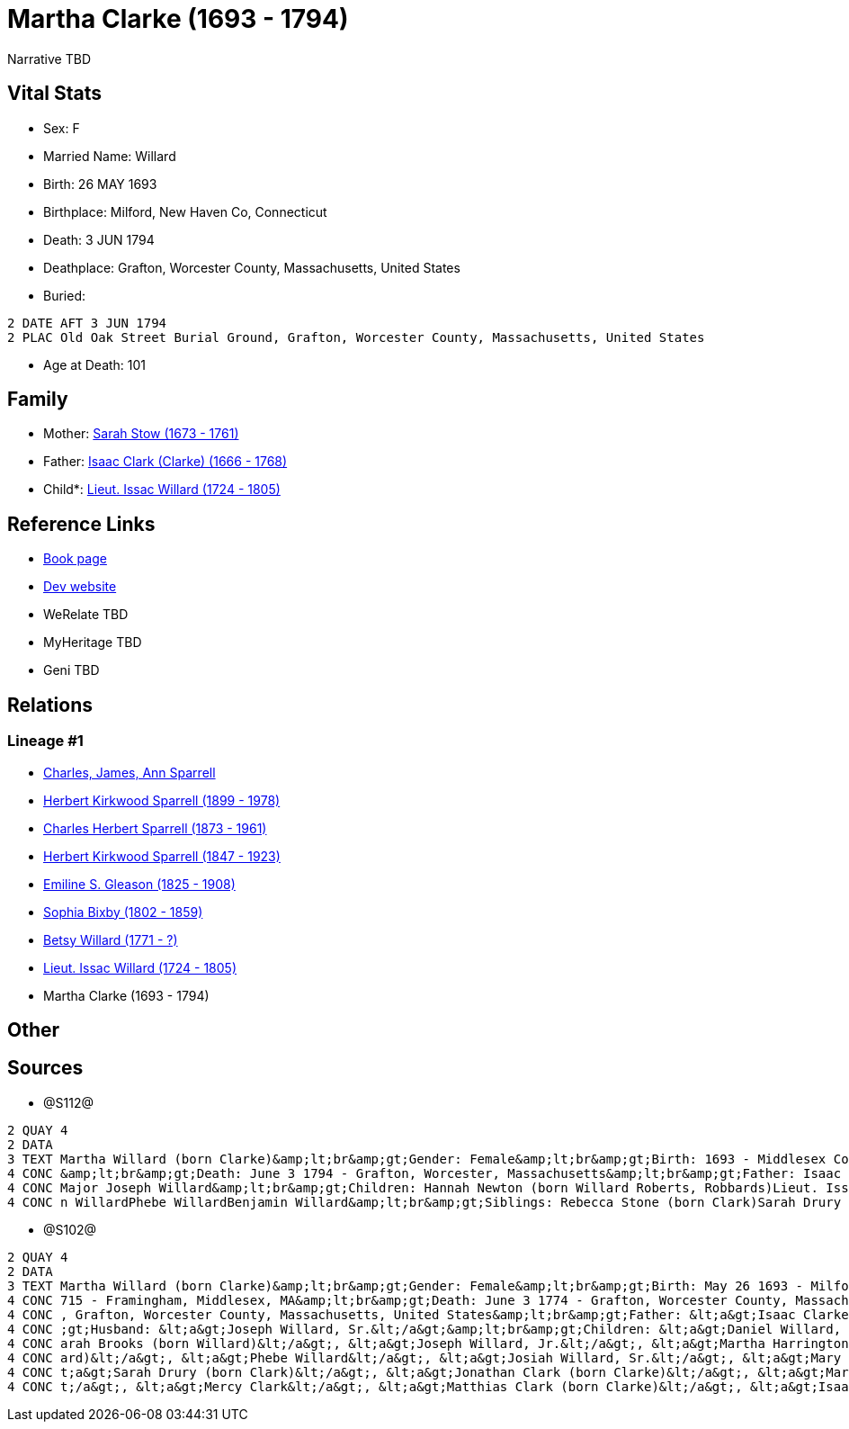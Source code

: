 = Martha Clarke (1693 - 1794)

Narrative TBD


== Vital Stats


* Sex: F
* Married Name: Willard
* Birth: 26 MAY 1693
* Birthplace: Milford, New Haven Co, Connecticut
* Death: 3 JUN 1794
* Deathplace: Grafton, Worcester County, Massachusetts, United States
* Buried: 
----
2 DATE AFT 3 JUN 1794
2 PLAC Old Oak Street Burial Ground, Grafton, Worcester County, Massachusetts, United States
----

* Age at Death: 101


== Family
* Mother: https://github.com/sparrell/cfs_ancestors/blob/main/Vol_02_Ships/V2_C5_Ancestors/gen9/gen9.PPPMMMPMM.Sarah_Stow[Sarah Stow (1673 - 1761)]


* Father: https://github.com/sparrell/cfs_ancestors/blob/main/Vol_02_Ships/V2_C5_Ancestors/gen9/gen9.PPPMMMPMP.Isaac_Clark_(Clarke)[Isaac Clark (Clarke) (1666 - 1768)]

* Child*: https://github.com/sparrell/cfs_ancestors/blob/main/Vol_02_Ships/V2_C5_Ancestors/gen7/gen7.PPPMMMP.Lieut_Issac_Willard[Lieut. Issac Willard (1724 - 1805)]



== Reference Links
* https://github.com/sparrell/cfs_ancestors/blob/main/Vol_02_Ships/V2_C5_Ancestors/gen8/gen8.PPPMMMPM.Martha_Clarke[Book page]
* https://cfsjksas.gigalixirapp.com/person?p=p1274[Dev website]
* WeRelate TBD
* MyHeritage TBD
* Geni TBD

== Relations
=== Lineage #1
* https://github.com/spoarrell/cfs_ancestors/tree/main/Vol_02_Ships/V2_C1_Principals/0_intro_principals.adoc[Charles, James, Ann Sparrell]
* https://github.com/sparrell/cfs_ancestors/blob/main/Vol_02_Ships/V2_C5_Ancestors/gen1/gen1.P.Herbert_Kirkwood_Sparrell[Herbert Kirkwood Sparrell (1899 - 1978)]

* https://github.com/sparrell/cfs_ancestors/blob/main/Vol_02_Ships/V2_C5_Ancestors/gen2/gen2.PP.Charles_Herbert_Sparrell[Charles Herbert Sparrell (1873 - 1961)]

* https://github.com/sparrell/cfs_ancestors/blob/main/Vol_02_Ships/V2_C5_Ancestors/gen3/gen3.PPP.Herbert_Kirkwood_Sparrell[Herbert Kirkwood Sparrell (1847 - 1923)]

* https://github.com/sparrell/cfs_ancestors/blob/main/Vol_02_Ships/V2_C5_Ancestors/gen4/gen4.PPPM.Emiline_S_Gleason[Emiline S. Gleason (1825 - 1908)]

* https://github.com/sparrell/cfs_ancestors/blob/main/Vol_02_Ships/V2_C5_Ancestors/gen5/gen5.PPPMM.Sophia_Bixby[Sophia Bixby (1802 - 1859)]

* https://github.com/sparrell/cfs_ancestors/blob/main/Vol_02_Ships/V2_C5_Ancestors/gen6/gen6.PPPMMM.Betsy_Willard[Betsy Willard (1771 - ?)]

* https://github.com/sparrell/cfs_ancestors/blob/main/Vol_02_Ships/V2_C5_Ancestors/gen7/gen7.PPPMMMP.Lieut_Issac_Willard[Lieut. Issac Willard (1724 - 1805)]

* Martha Clarke (1693 - 1794)


== Other

== Sources
* @S112@
----
2 QUAY 4
2 DATA
3 TEXT Martha Willard (born Clarke)&amp;lt;br&amp;gt;Gender: Female&amp;lt;br&amp;gt;Birth: 1693 - Middlesex County, Massachusetts&amp;lt;br&amp;gt;Marriage: Jan 5 1715 - Framingham, Middlesex, Massachusetts
4 CONC &amp;lt;br&amp;gt;Death: June 3 1794 - Grafton, Worcester, Massachusetts&amp;lt;br&amp;gt;Father: Isaac Clark (born Clarke)&amp;lt;br&amp;gt;Mother: Sarah Clarke (born Stow)&amp;lt;br&amp;gt;Husband: 
4 CONC Major Joseph Willard&amp;lt;br&amp;gt;Children: Hannah Newton (born Willard Roberts, Robbards)Lieut. Issac WillardJosiah WillardSarah Brooks (born Willard)Mary WillardJoseph WillardSimon WillardSolomo
4 CONC n WillardPhebe WillardBenjamin Willard&amp;lt;br&amp;gt;Siblings: Rebecca Stone (born Clark)Sarah Drury (born Clarke)Jonathan ClarkMatthias Clark
----

* @S102@
----
2 QUAY 4
2 DATA
3 TEXT Martha Willard (born Clarke)&amp;lt;br&amp;gt;Gender: Female&amp;lt;br&amp;gt;Birth: May 26 1693 - Milford, New Haven Co, Connecticut,&amp;lt;br&amp;gt;Marriage: Spouse: Joseph Willard, Sr. - July 5 1
4 CONC 715 - Framingham, Middlesex, MA&amp;lt;br&amp;gt;Death: June 3 1774 - Grafton, Worcester County, Massachusetts, United States&amp;lt;br&amp;gt;Burial: After June 3 1794 - Old Oak Street Burial Ground 
4 CONC , Grafton, Worcester County, Massachusetts, United States&amp;lt;br&amp;gt;Father: &lt;a&gt;Isaac Clarke&lt;/a&gt;&amp;lt;br&amp;gt;Mother: &lt;a&gt;Sarah D Clarke (born Stowe)&lt;/a&gt;&amp;lt;br&amp
4 CONC ;gt;Husband: &lt;a&gt;Joseph Willard, Sr.&lt;/a&gt;&amp;lt;br&amp;gt;Children: &lt;a&gt;Daniel Willard, Sr.&lt;/a&gt;, &lt;a&gt;Benjamin Willard&lt;/a&gt;, &lt;a&gt;Isaac Willard&lt;/a&gt;, &lt;a&gt;S
4 CONC arah Brooks (born Willard)&lt;/a&gt;, &lt;a&gt;Joseph Willard, Jr.&lt;/a&gt;, &lt;a&gt;Martha Harrington (born Willard)&lt;/a&gt;, &lt;a&gt;Solomon Willard&lt;/a&gt;, &lt;a&gt;Hannah Newton (born Will
4 CONC ard)&lt;/a&gt;, &lt;a&gt;Phebe Willard&lt;/a&gt;, &lt;a&gt;Josiah Willard, Sr.&lt;/a&gt;, &lt;a&gt;Mary Goddard (born Willard)&lt;/a&gt;, &lt;a&gt;Simon Willard&lt;/a&gt;&amp;lt;br&amp;gt;Siblings: &l
4 CONC t;a&gt;Sarah Drury (born Clark)&lt;/a&gt;, &lt;a&gt;Jonathan Clark (born Clarke)&lt;/a&gt;, &lt;a&gt;Mary Clark&lt;/a&gt;, &lt;a&gt;Matthias Clark&lt;/a&gt;, &lt;a&gt;Rebecca Stow Stone (born Clark)&l
4 CONC t;/a&gt;, &lt;a&gt;Mercy Clark&lt;/a&gt;, &lt;a&gt;Matthias Clark (born Clarke)&lt;/a&gt;, &lt;a&gt;Isaac Clarke&lt;/a&gt;, &lt;a&gt;Jonathan Clark&lt;/a&gt;
----

